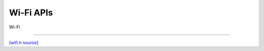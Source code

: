 Wi-Fi APIs
=============================

Wi-Fi

-------------------------

`[wifi.h source] <https://github.com/google-coral/micro/blob/master/libs/base/wifi.h>`_

.. doxygenfile:: base/wifi.h